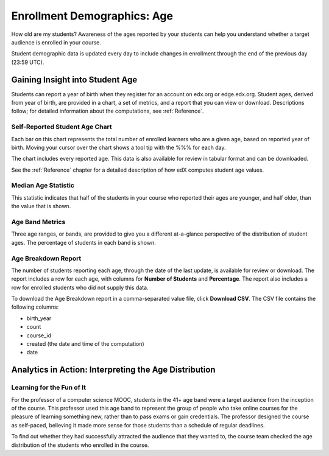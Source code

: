 .. _Demographics_Age:

#############################
Enrollment Demographics: Age
#############################

How old are my students? Awareness of the ages reported by your students can
help you understand whether a target audience is enrolled in your course.

Student demographic data is updated every day to include changes in enrollment
through the end of the previous day (23:59 UTC).

********************************************
Gaining Insight into Student Age
********************************************

Students can report a year of birth when they register for an account on
edx.org or edge.edx.org. Student ages, derived from year of birth, are provided
in a chart, a set of metrics, and a report that you can view or download.
Descriptions follow; for detailed information about the computations, see
:ref:`Reference`.

======================================
Self-Reported Student Age Chart
======================================

Each bar on this chart represents the total number of enrolled learners who are
a given age, based on reported year of birth. Moving your cursor over the chart
shows a tool tip with the %%% for each day.

The chart includes every reported age. This data is also available for review
in tabular format and can be downloaded.

.. A couple of examples of this chart follow for different courses. The first example shows the age distribution for an Advanced Placement (AP) course. 

.. .. image:: ../images/age_chart_AP.png
.. :alt: 

.. AP courses are designed to be taken by students of high school age. The chart reveals a wider distribution of reported ages, but confirms that most students are teenagers.

.. The second example shows the Self-Reported Student Age chart for a MOOC.

.. .. image:: ../images/age_chart_MOOC.png
.. :alt: 

.. This chart shows a wider age distribution, including reports of age 0 and 100+. To gain a more accurate understanding of the ages of the students in the course, the course team might add a survey to the first week of the course.

See the :ref:`Reference` chapter for a detailed description of how edX computes
student age values.

======================================
Median Age Statistic
======================================
  
This statistic indicates that half of the students in your course who reported
their ages are younger, and half older, than the value that is shown.

======================================
Age Band Metrics
======================================
  
Three age ranges, or bands, are provided to give you a different at-a-glance
perspective of the distribution of student ages. The percentage of students  in
each band is shown.

======================================
Age Breakdown Report 
======================================

The number of students reporting each age, through the date of the last update,
is available for review or download. The report includes a row for each age,
with columns for **Number of Students** and **Percentage**. The report also
includes a row for enrolled students who did not supply this data.

To download the Age Breakdown report in a comma-separated value file,
click **Download CSV**. The CSV file contains the following columns: 

* birth_year
* count
* course_id
* created (the date and time of the computation)
* date

.. info on why you might want to download, what to do with csv after

*******************************************************
Analytics in Action: Interpreting the Age Distribution
*******************************************************

===========================
Learning for the Fun of It
===========================

For the professor of a computer science MOOC, students in the 41+ age band were
a target audience from the inception of the course. This professor used this
age band to represent the group of people who take online courses for the
pleasure of learning something new, rather than to pass exams or gain
credentials. The professor designed the course as self-paced, believing it made
more sense for those students than a schedule of regular deadlines.

To find out whether they had successfully attracted the audience that they
wanted to, the course team checked the age distribution of the students who
enrolled in the course.
